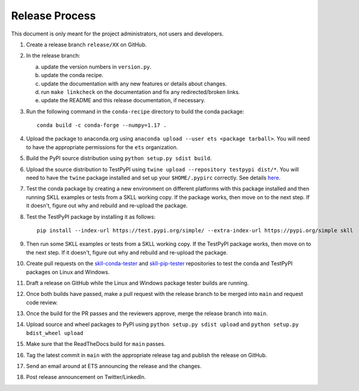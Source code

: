 Release Process
===============

This document is only meant for the project administrators, not users and developers.

1. Create a release branch ``release/XX`` on GitHub.

2. In the release branch:

   a. update the version numbers in ``version.py``.

   b. update the conda recipe.

   c. update the documentation with any new features or details about changes.

   d. run ``make linkcheck`` on the documentation and fix any redirected/broken links.

   e. update the README and this release documentation, if necessary.

3. Run the following command in the ``conda-recipe`` directory to build the conda package::

    conda build -c conda-forge --numpy=1.17 .

4. Upload the package to anaconda.org using ``anaconda upload --user ets <package tarball>``. You will need to have the appropriate permissions for the ``ets`` organization. 

5. Build the PyPI source distribution using ``python setup.py sdist build``.

6. Upload the source distribution to TestPyPI  using ``twine upload --repository testpypi dist/*``. You will need to have the ``twine`` package installed and set up your ``$HOME/.pypirc`` correctly. See details `here <https://packaging.python.org/guides/using-testpypi/>`__.

7. Test the conda package by creating a new environment on different platforms with this package installed and then running SKLL examples or tests from a SKLL working copy. If the package works, then move on to the next step. If it doesn't, figure out why and rebuild and re-upload the package.

8. Test the TestPyPI package by installing it as follows::

    pip install --index-url https://test.pypi.org/simple/ --extra-index-url https://pypi.org/simple skll

9. Then run some SKLL examples or tests from a SKLL working copy. If the TestPyPI package works, then move on to the next step. If it doesn't, figure out why and rebuild and re-upload the package.

10. Create pull requests on the `skll-conda-tester <https://github.com/EducationalTestingService/skll-conda-tester/>`_ and `skll-pip-tester <https://github.com/EducationalTestingService/skll-pip-tester/>`_ repositories to test the conda and TestPyPI packages on Linux and Windows.

11. Draft a release on GitHub while the Linux and Windows package tester builds are running.

12. Once both builds have passed, make a pull request with the release branch to be merged into ``main`` and request code review.

13. Once the build for the PR passes and the reviewers approve, merge the release branch into ``main``.

14. Upload source and wheel packages to PyPI using ``python setup.py sdist upload`` and ``python setup.py bdist_wheel upload``

15. Make sure that the ReadTheDocs build for ``main`` passes.

16. Tag the latest commit in ``main`` with the appropriate release tag and publish the release on GitHub.

17. Send an email around at ETS announcing the release and the changes.

18. Post release announcement on Twitter/LinkedIn.
